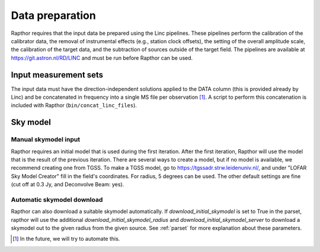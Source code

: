 .. _data_preparation:

Data preparation
================

Rapthor requires that the input data be prepared using the Linc pipelines. These pipelines perform the calibration of the calibrator data, the removal of instrumental effects (e.g., station clock offsets), the setting of the overall amplitude scale, the calibration of the target data, and the subtraction of sources outside of the target field. The pipelines are available at https://git.astron.nl/RD/LINC and must be run before Rapthor can be used.

Input measurement sets
----------------------

The input data must have the direction-independent solutions applied to the DATA column (this is provided already by Linc) and be concatenated in frequency into a single MS file per observation [1]_. A script to perform this concatenation is included with Rapthor (``bin/concat_linc_files``).

Sky model
---------

Manual skymodel input
~~~~~~~~~~~~~~~~~~~~~
Rapthor requires an initial model that is used during the first iteration. After the first iteration, Rapthor will use the model that is the result of the previous iteration. There are several ways to create a model, but if no model is available, we recommend creating one from TGSS. To make a TGSS model, go to https://tgssadr.strw.leidenuniv.nl/, and under "LOFAR Sky Model Creator" fill in the field's coordinates. For radius, 5 degrees can be used. The other default settings are fine (cut off at 0.3 Jy, and Deconvolve Beam: yes). 

Automatic skymodel download
~~~~~~~~~~~~~~~~~~~~~~~~~~~
Rapthor can also download a suitable skymodel automatically. If `download_initial_skymodel` is set to True in the parset, rapthor will use the additional `download_initial_skymodel_radius` and `download_initial_skymodel_server` to download a skymodel out to the given radius from the given source. See :ref:`parset` for more explanation about these parameters.

.. [1] In the future, we will try to automate this.


